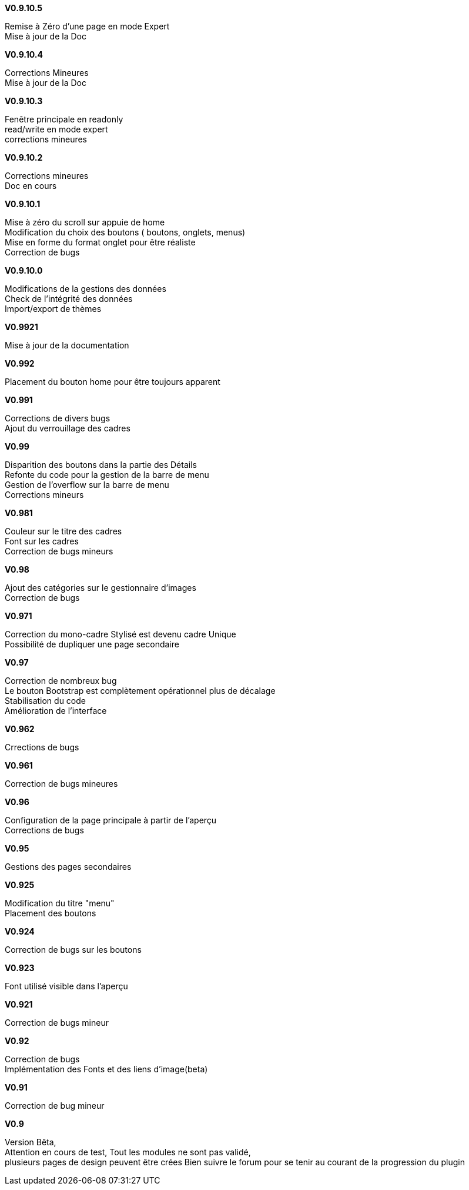 .*V0.9.10.5*
Remise à Zéro d'une page en mode Expert +
Mise à jour de la Doc +

.*V0.9.10.4*
Corrections Mineures +
Mise à jour de la Doc +

.*V0.9.10.3*
Fenêtre principale en readonly +
read/write en mode expert +
corrections mineures +

.*V0.9.10.2*
Corrections mineures +
Doc en cours +

.*V0.9.10.1*
Mise à zéro du scroll sur appuie de home +
Modification du choix des boutons ( boutons, onglets, menus) +
Mise en forme du format onglet pour être réaliste +
Correction de bugs +

.*V0.9.10.0*
Modifications de la gestions des données +
Check de l’intégrité des données +
Import/export de thèmes +

.*V0.9921*
Mise à jour de la documentation +

.*V0.992*
Placement du bouton home pour être toujours apparent +

.*V0.991*
Corrections de divers bugs +
Ajout du verrouillage des cadres +

.*V0.99*
Disparition des boutons dans la partie des Détails +
Refonte du code pour la gestion de la barre de menu +
Gestion de l'overflow sur la barre de menu +
Corrections mineurs +

.*V0.981*
Couleur sur le titre des cadres +
Font sur les cadres +
Correction de bugs mineurs +

.*V0.98*
Ajout des catégories sur le gestionnaire d'images +
Correction de bugs +

.*V0.971*
Correction du mono-cadre Stylisé est devenu cadre Unique +
Possibilité de dupliquer une page secondaire +

.*V0.97*
Correction de nombreux bug +
Le bouton Bootstrap est complètement opérationnel plus de décalage +
Stabilisation du code +
Amélioration de l'interface +

.*V0.962*
Crrections de bugs +

.*V0.961*
Correction de bugs mineures +

.*V0.96*
Configuration de la page principale à partir de l'aperçu +
Corrections de bugs +

.*V0.95*
Gestions des pages secondaires +

.*V0.925*
Modification du titre "menu" +
Placement des boutons +

.*V0.924*
Correction de bugs sur les boutons +

.*V0.923*
Font utilisé visible dans l'aperçu +

.*V0.921*
Correction de bugs mineur +

.*V0.92*
Correction de bugs +
Implémentation des Fonts et des liens d'image(beta) +

.*V0.91*
Correction de bug mineur +

.*V0.9*
Version Bêta, +
Attention en cours de test, Tout les modules ne sont pas validé, +
plusieurs pages de design peuvent être crées Bien suivre le forum pour se tenir au courant de la progression du plugin +
